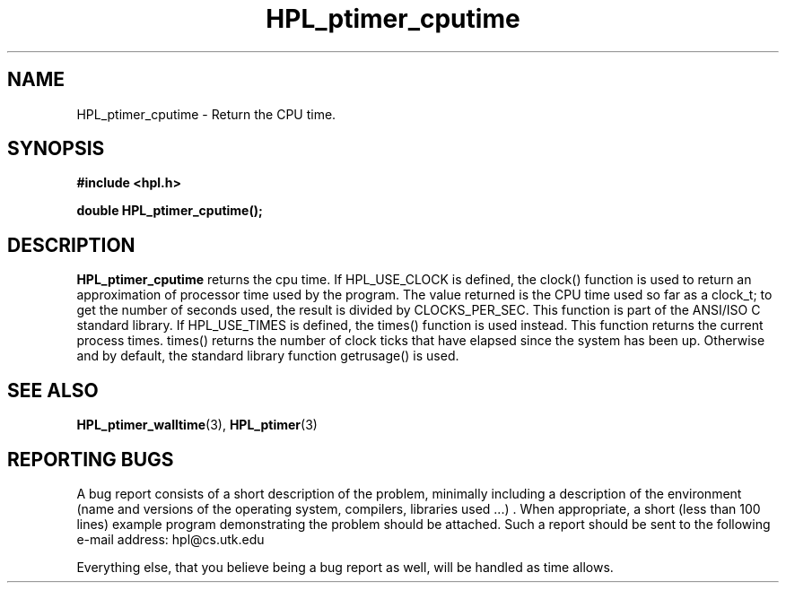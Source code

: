 .TH HPL_ptimer_cputime 3 "September 27, 2000" "HPL 1.0" "HPL Library Functions"
.SH NAME
HPL_ptimer_cputime \- Return the CPU time.
.SH SYNOPSIS
\fB\&#include <hpl.h>\fR
 
\fB\&double\fR
\fB\&HPL_ptimer_cputime();\fR
.SH DESCRIPTION
\fB\&HPL_ptimer_cputime\fR
returns the cpu time. If HPL_USE_CLOCK is defined,
the  clock() function is used to return an approximation of processor
time used by the program.  The value returned is the CPU time used so
far as a clock_t;  to get the number of seconds used,  the result  is
divided by  CLOCKS_PER_SEC.  This function is part of the  ANSI/ISO C
standard library.  If  HPL_USE_TIMES is defined, the times() function
is used instead.  This  function  returns  the current process times.
times() returns the number of clock ticks that have elapsed since the
system has been up.  Otherwise and by default,  the  standard library
function getrusage() is used.
.SH SEE ALSO
.BR HPL_ptimer_walltime (3),
.BR HPL_ptimer (3)
.SH REPORTING BUGS
A  bug report consists of a short description of the problem,
minimally  including a description of  the  environment (name
and versions  of  the operating  system, compilers, libraries
used ...) .  When appropriate,  a short (less than 100 lines)
example program demonstrating the problem should be attached.
Such a report should be sent to the following e-mail address:
hpl@cs.utk.edu                                               
                                                             
Everything else, that you believe being a bug report as well,
will be handled as time allows.                              
